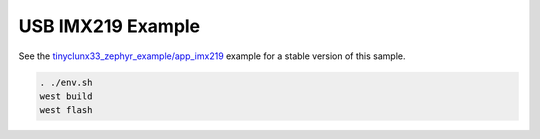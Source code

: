 USB IMX219 Example
##################

See the
`tinyclunx33_zephyr_example/app_imx219 <https://github.com/tinyvision-ai-inc/tinyclunx33_zephyr_example/tree/main/app_imx219>`_
example for a stable version of this sample.

.. code-block:: console

   . ./env.sh
   west build
   west flash
